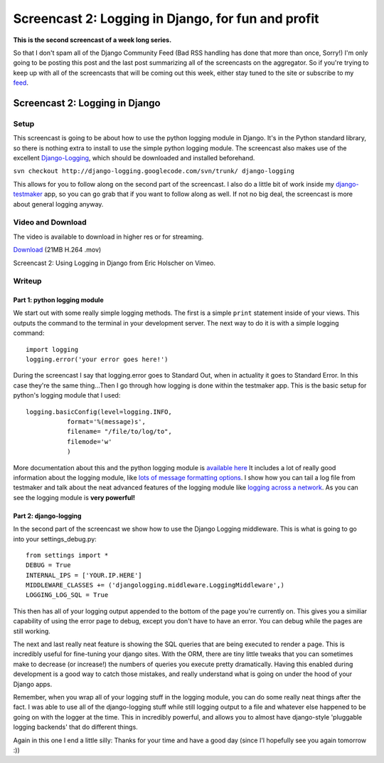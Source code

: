 .. post:: 2008-08-29 08:46:51

Screencast 2: Logging in Django, for fun and profit
===================================================

**This is the second screencast of a week long series.**

So that I don't spam all of the Django Community Feed (Bad RSS
handling has done that more than once, Sorry!) I'm only going to be
posting this post and the last post summarizing all of the
screencasts on the aggregator. So if you're trying to keep up with
all of the screencasts that will be coming out this week, either
stay tuned to the site or subscribe to my
`feed <http://feeds.feedburner.com/EricsThoughts>`_.

Screencast 2: Logging in Django
-------------------------------

Setup
~~~~~

This screencast is going to be about how to use the python logging
module in Django. It's in the Python standard library, so there is
nothing extra to install to use the simple python logging module.
The screencast also makes use of the excellent
`Django-Logging <http://code.google.com/p/django-logging/>`_, which
should be downloaded and installed beforehand.

``svn checkout http://django-logging.googlecode.com/svn/trunk/ django-logging``

This allows for you to follow along on the second part of the
screencast. I also do a little bit of work inside my
`django-testmaker <http://code.google.com/p/django-testmaker/>`_
app, so you can go grab that if you want to follow along as well.
If not no big deal, the screencast is more about general logging
anyway.

Video and Download
~~~~~~~~~~~~~~~~~~

The video is available to download in higher res or for streaming.

`Download <http://media.ericholscher.com/casts/Using%20Logging%20in%20Django.mov>`_
(21MB H.264 .mov)


.. raw:: html

   <object width="640" height="475">   
   

.. raw:: html

   </object>
   
Screencast 2: Using Logging in Django from Eric Holscher on Vimeo.

Writeup
~~~~~~~

Part 1: python logging module
^^^^^^^^^^^^^^^^^^^^^^^^^^^^^

We start out with some really simple logging methods. The first is
a simple ``print`` statement inside of your views. This outputs the
command to the terminal in your development server. The next way to
do it is with a simple logging command:

::

    import logging
    logging.error('your error goes here!')

During the screencast I say that logging.error goes to Standard
Out, when in actuality it goes to Standard Error. In this case
they're the same thing...Then I go through how logging is done
within the testmaker app. This is the basic setup for python's
logging module that I used:

::

        logging.basicConfig(level=logging.INFO,
                   format='%(message)s',
                   filename= "/file/to/log/to",
                   filemode='w'
                   )

More documentation about this and the python logging module is
`available here <http://docs.python.org/lib/module-logging.html>`_
It includes a lot of really good information about the logging
module, like
`lots of message formatting options <http://docs.python.org/lib/node421.html>`_.
I show how you can tail a log file from testmaker and talk about
the neat advanced features of the logging module like
`logging across a network <http://docs.python.org/lib/network-logging.html>`_.
As you can see the logging module is **very powerful!**

Part 2: django-logging
^^^^^^^^^^^^^^^^^^^^^^

In the second part of the screencast we show how to use the Django
Logging middleware. This is what is going to go into your
settings\_debug.py:

::

    from settings import *
    DEBUG = True
    INTERNAL_IPS = ['YOUR.IP.HERE']
    MIDDLEWARE_CLASSES += ('djangologging.middleware.LoggingMiddleware',)
    LOGGING_LOG_SQL = True

This then has all of your logging output appended to the bottom of
the page you're currently on. This gives you a similiar capability
of using the error page to debug, except you don't have to have an
error. You can debug while the pages are still working.

The next and last really neat feature is showing the SQL queries
that are being executed to render a page. This is incredibly useful
for fine-tuning your django sites. With the ORM, there are tiny
little tweaks that you can sometimes make to decrease (or
increase!) the numbers of queries you execute pretty dramatically.
Having this enabled during development is a good way to catch those
mistakes, and really understand what is going on under the hood of
your Django apps.

Remember, when you wrap all of your logging stuff in the logging
module, you can do some really neat things after the fact. I was
able to use all of the django-logging stuff while still logging
output to a file and whatever else happened to be going on with the
logger at the time. This in incredibly powerful, and allows you to
almost have django-style 'pluggable logging backends' that do
different things.

Again in this one I end a little silly: Thanks for your time and
have a good day (since I'l hopefully see you again tomorrow :))



